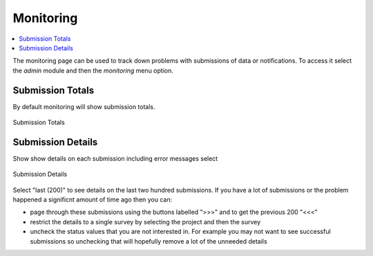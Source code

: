 .. _admin_monitor:

Monitoring
==========

.. contents::
 :local:

The monitoring page can be used to track down problems with submissions of data or notifications. To access it select the `admin` module and then
the `monitoring` menu option. 


Submission Totals
-----------------

By default monitoring will show submission totals.

.. figure::  _images/monitor1.jpg
   :align:   center
   :alt:     The monitoring page showing submission totals

   Submission Totals

Submission Details
------------------

Show show details on each submission including error messages select


.. figure::  _images/monitor2.jpg
   :align:   center
   :alt:     The monitoring page showing submission details

   Submission Details

Select "last (200)" to see details on the last two hundred submissions. If you have a lot of submissions or the problem happened a significnt 
amount of time ago then you can:

*  page through these submissions using the buttons labelled ">>>" and to get the previous 200 "<<<"
*  restrict the details to a single survey by selecting the project and then the survey
*  uncheck the status values that you are not interested in.  For example you may not want to see successful submissions so unchecking that
   will hopefully remove a lot of the unneeded details
